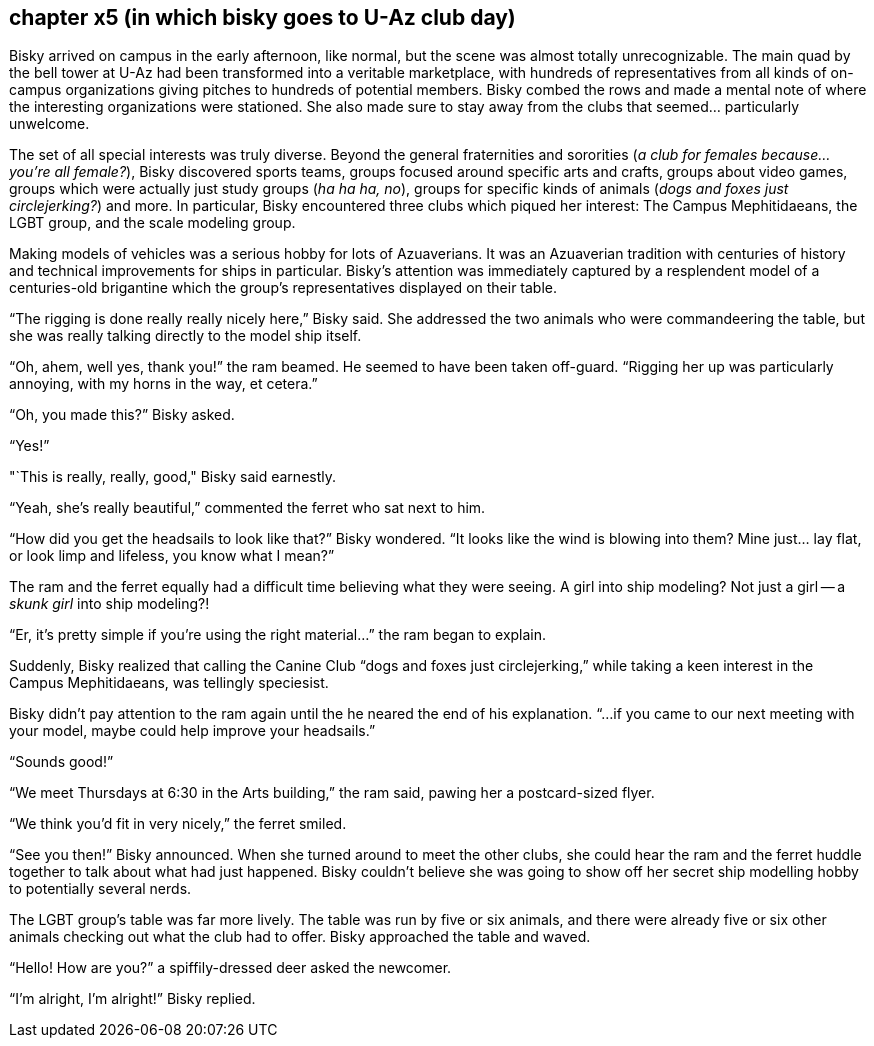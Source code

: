 == chapter x5 (in which bisky goes to U-Az club day)

Bisky arrived on campus in the early afternoon, like normal, but the scene
was almost totally unrecognizable.  The main quad by the bell tower at U-Az
had been transformed into a veritable marketplace, with hundreds of
representatives from all kinds of on-campus organizations giving pitches to
hundreds of potential members.  Bisky combed the rows and made a mental note
of where the interesting organizations were stationed. She also made sure to
stay away from the clubs that seemed... particularly unwelcome. 

The set of all special interests was truly diverse. Beyond the general
fraternities and sororities (_a club for females because... you're all
female?_), Bisky discovered sports teams, groups focused around specific
arts and crafts, groups about video games, groups which were actually just
study groups (_ha ha ha, no_), groups for specific kinds of animals (_dogs
and foxes just circlejerking?_) and more. In particular, Bisky encountered
three clubs which piqued her interest: The Campus Mephitidaeans, the LGBT
group, and the scale modeling group.

Making models of vehicles was a serious hobby for lots of Azuaverians. It
was an Azuaverian tradition with centuries of history and technical
improvements for ships in particular. Bisky's attention was immediately
captured by a resplendent model of a centuries-old brigantine which the
group's representatives displayed on their table.

"`The rigging is done really really nicely here,`" Bisky said. She addressed
the two animals who were commandeering the table, but she was really talking
directly to the model ship itself.

"`Oh, ahem, well yes, thank you!`" the ram beamed. He seemed to have been
taken off-guard. "`Rigging her up was particularly annoying, with my horns
in the way, et cetera.`"

"`Oh, you made this?`" Bisky asked.

"`Yes!`"

"`This is really, really, good," Bisky said earnestly.

"`Yeah, she's really beautiful,`" commented the ferret who sat next to him.

"`How did you get the headsails to look like that?`" Bisky wondered. "`It
looks like the wind is blowing into them? Mine just... lay flat, or look
limp and lifeless, you know what I mean?`" 

The ram and the ferret equally had a difficult time believing what they were
seeing. A girl into ship modeling? Not just a girl -- a _skunk girl_ into
ship modeling?!

"`Er, it's pretty simple if you're using the right material...`" the ram
began to explain.

Suddenly, Bisky realized that calling the Canine Club "`dogs and foxes just
circlejerking,`" while taking a keen interest in the Campus Mephitidaeans,
was tellingly speciesist.

Bisky didn't pay attention to the ram again until the he neared the end of
his explanation. "`...if you came to our next meeting with your model, maybe
could help improve your headsails.`"

"`Sounds good!`"

"`We meet Thursdays at 6:30 in the Arts building,`" the ram said, pawing her
a postcard-sized flyer.

"`We think you'd fit in very nicely,`" the ferret smiled.

"`See you then!`" Bisky announced. When she turned around to meet the other
clubs, she could hear the ram and the ferret huddle together to talk about
what had just happened. Bisky couldn't believe she was going to show off her
secret ship modelling hobby to potentially several nerds.

The LGBT group's table was far more lively. The table was run by five or six
animals, and there were already five or six other animals checking out what
the club had to offer. Bisky approached the table and waved.

"`Hello! How are you?`" a spiffily-dressed deer asked the newcomer.

"`I'm alright, I'm alright!`" Bisky replied.
